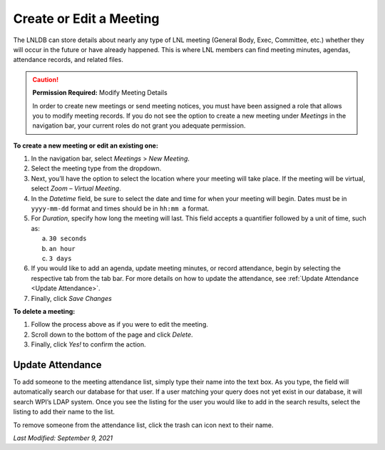 ========================
Create or Edit a Meeting
========================

The LNLDB can store details about nearly any type of LNL meeting (General Body, Exec, Committee, etc.) whether they
will occur in the future or have already happened. This is where LNL members can find meeting minutes, agendas,
attendance records, and related files.

.. caution::
    **Permission Required:** Modify Meeting Details

    In order to create new meetings or send meeting notices, you must have been assigned a role that allows you to
    modify meeting records. If you do not see the option to create a new meeting under `Meetings` in the navigation bar,
    your current roles do not grant you adequate permission.


**To create a new meeting or edit an existing one:**

#. In the navigation bar, select `Meetings` > `New Meeting`.
#. Select the meeting type from the dropdown.
#. Next, you’ll have the option to select the location where your meeting will take place. If the meeting will be
   virtual, select `Zoom – Virtual Meeting`.
#. In the `Datetime` field, be sure to select the date and time for when your meeting will begin. Dates must be in
   ``yyyy-mm-dd`` format and times should be in ``hh:mm a`` format.
#. For `Duration`, specify how long the meeting will last. This field accepts a quantifier followed by a unit of time,
   such as:

   a. ``30 seconds``
   b. ``an hour``
   c. ``3 days``

#. If you would like to add an agenda, update meeting minutes, or record attendance, begin by selecting the respective
   tab from the tab bar. For more details on how to update the attendance, see
   :ref:`Update Attendance <Update Attendance>`.
#. Finally, click `Save Changes`


**To delete a meeting:**

#. Follow the process above as if you were to edit the meeting.
#. Scroll down to the bottom of the page and click `Delete`.
#. Finally, click `Yes!` to confirm the action.


.. _Update Attendance:

Update Attendance
^^^^^^^^^^^^^^^^^

To add someone to the meeting attendance list, simply type their name into the text box. As you type, the field will
automatically search our database for that user. If a user matching your query does not yet exist in our database, it
will search WPI’s LDAP system. Once you see the listing for the user you would like to add in the search results,
select the listing to add their name to the list.

To remove someone from the attendance list, click the trash can icon next to their name.

`Last Modified: September 9, 2021`
